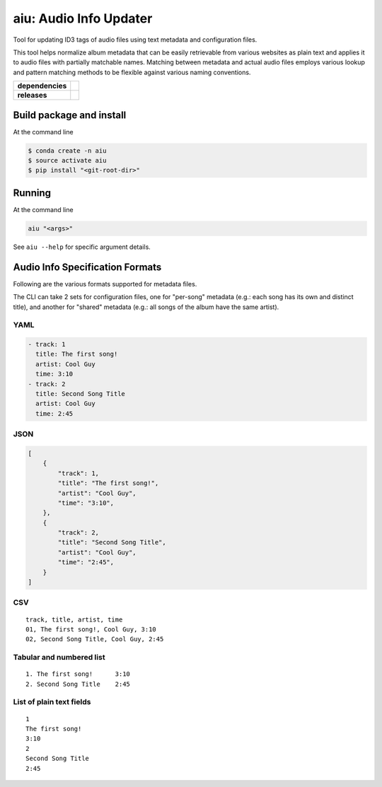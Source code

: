 ======================================
aiu: Audio Info Updater
======================================

Tool for updating ID3 tags of audio files using text metadata and configuration files.

This tool helps normalize album metadata that can be easily retrievable from various websites as plain text and applies
it to audio files with partially matchable names. Matching between metadata and actual audio files employs various
lookup and pattern matching methods to be flexible against various naming conventions.


.. start-badges

.. list-table::
    :stub-columns: 1

    * - dependencies
      - | |py_ver| |dependencies|
    * - releases
      - | |version| |commits-since|

.. |py_ver| image:: https://img.shields.io/badge/python-2.7%2C%203.5%2B-blue.svg
    :alt: Requires Python 3.5+
    :target: https://www.python.org/getit

.. |commits-since| image:: https://img.shields.io/github/commits-since/fmigneault/aiu/0.5.0.svg
    :alt: Commits since latest release
    :target: https://github.com/fmigneault/aiu/compare/0.5.0...master

.. |version| image:: https://img.shields.io/badge/tag-0.5.0-blue.svg?style=flat
    :alt: Latest Tag
    :target: https://github.com/fmigneault/aiu/tree/0.5.0

.. |dependencies| image:: https://pyup.io/repos/github/fmigneault/aiu/shield.svg
    :alt: Dependencies Status
    :target: https://pyup.io/account/repos/github/fmigneault/aiu/

.. end-badges


Build package and install
======================================

At the command line

.. code-block:: shell

    $ conda create -n aiu
    $ source activate aiu
    $ pip install "<git-root-dir>"

Running
======================================

At the command line

.. code-block:: shell

    aiu "<args>"

See ``aiu --help`` for specific argument details.

Audio Info Specification Formats
======================================

Following are the various formats supported for metadata files.

The CLI can take 2 sets for configuration files, one for "per-song" metadata (e.g.: each song has its own and distinct
title), and another for "shared" metadata (e.g.: all songs of the album have the same artist).

YAML
--------------------------------------
.. code-block:: yaml

    - track: 1
      title: The first song!
      artist: Cool Guy
      time: 3:10
    - track: 2
      title: Second Song Title
      artist: Cool Guy
      time: 2:45

JSON
--------------------------------------
.. code-block:: json

    [
        {
            "track": 1,
            "title": "The first song!",
            "artist": "Cool Guy",
            "time": "3:10",
        },
        {
            "track": 2,
            "title": "Second Song Title",
            "artist": "Cool Guy",
            "time": "2:45",
        }
    ]

CSV
--------------------------------------
::

    track, title, artist, time
    01, The first song!, Cool Guy, 3:10
    02, Second Song Title, Cool Guy, 2:45

Tabular and numbered list
--------------------------------------
::

    1. The first song!      3:10
    2. Second Song Title    2:45


List of plain text fields
--------------------------------------
::

    1
    The first song!
    3:10
    2
    Second Song Title
    2:45

